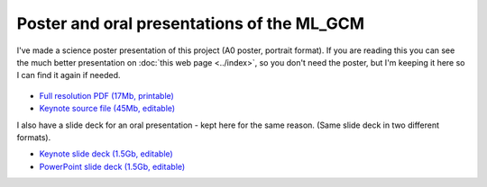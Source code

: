 Poster and oral presentations of the ML_GCM
===========================================

I've made a science poster presentation of this project (A0 poster, portrait format). If you are reading this you can see the much better presentation on :doc:`this web page <../index>`, so you don't need the poster, but I'm keeping it here so I can find it again if needed. 

.. figure:: ML_GCM_poster.png
   :target: https://s3-eu-west-1.amazonaws.com/philip.brohan.org.big-files/ML_GCM/ML_GCM_poster.pdf
   :width: 75%
   :align: center
   :figwidth: 75%

* `Full resolution PDF (17Mb, printable) <https://s3-eu-west-1.amazonaws.com/philip.brohan.org.big-files/ML_GCM/ML_GCM_poster.pdf>`_
* `Keynote source file (45Mb, editable) <https://s3-eu-west-1.amazonaws.com/philip.brohan.org.big-files/ML_GCM/ML_GCM_poster.key>`_

I also have a slide deck for an oral presentation - kept here for the same reason. (Same slide deck in two different formats).

* `Keynote slide deck (1.5Gb, editable) <https://s3-eu-west-1.amazonaws.com/philip.brohan.org.big-files/ML_GCM/MetO_ML_20191126.key>`_
* `PowerPoint slide deck (1.5Gb, editable) <https://s3-eu-west-1.amazonaws.com/philip.brohan.org.big-files/ML_GCM/MetO_ML_20191126.pptx>`_
